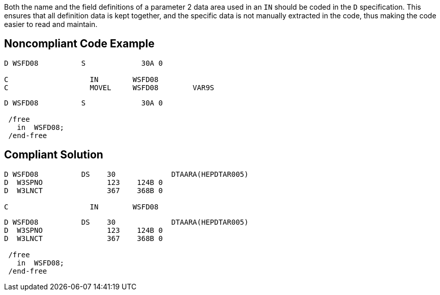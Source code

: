 Both the name and the field definitions of a parameter 2 data area used in an ``++IN++`` should be coded in the ``++D++`` specification. This ensures that all definition data is kept together, and the specific data is not manually extracted in the code, thus making the code easier to read and maintain.

== Noncompliant Code Example

----
D WSFD08          S             30A 0                 

C                   IN        WSFD08   
C                   MOVEL     WSFD08        VAR9S   
----

----
D WSFD08          S             30A 0                 

 /free
   in  WSFD08;
 /end-free
----

== Compliant Solution

----
D WSFD08          DS    30             DTAARA(HEPDTAR005) 
D  W3SPNO               123    124B 0 
D  W3LNCT               367    368B 0 

C                   IN        WSFD08   
----

----
D WSFD08          DS    30             DTAARA(HEPDTAR005) 
D  W3SPNO               123    124B 0 
D  W3LNCT               367    368B 0            

 /free
   in  WSFD08;
 /end-free
----
